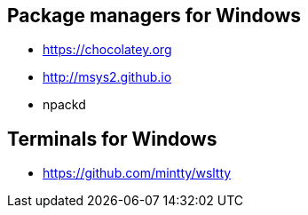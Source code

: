 
== Package managers for Windows

- https://chocolatey.org

- http://msys2.github.io

- npackd


== Terminals for Windows

- https://github.com/mintty/wsltty


